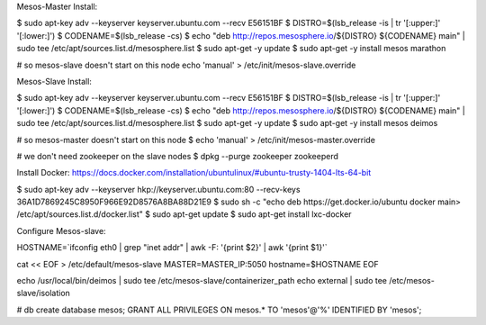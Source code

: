 Mesos-Master Install:

$ sudo apt-key adv --keyserver keyserver.ubuntu.com --recv E56151BF
$ DISTRO=$(lsb_release -is | tr '[:upper:]' '[:lower:]')
$ CODENAME=$(lsb_release -cs)
$ echo "deb http://repos.mesosphere.io/${DISTRO} ${CODENAME} main" |  sudo tee /etc/apt/sources.list.d/mesosphere.list
$ sudo apt-get -y update
$ sudo apt-get -y install mesos marathon

# so mesos-slave doesn't start on this node
echo 'manual' > /etc/init/mesos-slave.override


Mesos-Slave Install:

$ sudo apt-key adv --keyserver keyserver.ubuntu.com --recv E56151BF
$ DISTRO=$(lsb_release -is | tr '[:upper:]' '[:lower:]')
$ CODENAME=$(lsb_release -cs)
$ echo "deb http://repos.mesosphere.io/${DISTRO} ${CODENAME} main" |  sudo tee /etc/apt/sources.list.d/mesosphere.list
$ sudo apt-get -y update
$ sudo apt-get -y install mesos deimos


# so mesos-master doesn't start on this node
$ echo 'manual' > /etc/init/mesos-master.override

# we don't need zookeeper on the slave nodes
$ dpkg --purge zookeeper zookeeperd

Install Docker:
https://docs.docker.com/installation/ubuntulinux/#ubuntu-trusty-1404-lts-64-bit

$ sudo apt-key adv --keyserver hkp://keyserver.ubuntu.com:80 --recv-keys 36A1D7869245C8950F966E92D8576A8BA88D21E9
$ sudo sh -c "echo deb https://get.docker.io/ubuntu docker main\
> /etc/apt/sources.list.d/docker.list"
$ sudo apt-get update
$ sudo apt-get install lxc-docker

Configure Mesos-slave:

HOSTNAME=`ifconfig eth0 | grep "inet addr" | awk -F: '{print $2}' | awk '{print $1}'`

cat << EOF > /etc/default/mesos-slave
MASTER=MASTER_IP:5050
hostname=$HOSTNAME
EOF

echo /usr/local/bin/deimos | sudo tee /etc/mesos-slave/containerizer_path
echo external | sudo tee /etc/mesos-slave/isolation


# db 
create database mesos; 
GRANT ALL PRIVILEGES ON mesos.* TO 'mesos'@'%' IDENTIFIED BY 'mesos';
